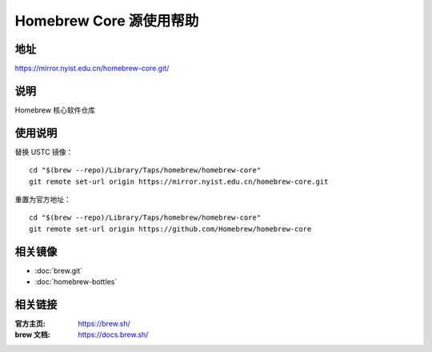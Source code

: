 ========================
Homebrew Core 源使用帮助
========================

地址
====

https://mirror.nyist.edu.cn/homebrew-core.git/

说明
====

Homebrew 核心软件仓库

使用说明
========

替换 USTC 镜像：

::

    cd "$(brew --repo)/Library/Taps/homebrew/homebrew-core"
    git remote set-url origin https://mirror.nyist.edu.cn/homebrew-core.git

重置为官方地址：

::

    cd "$(brew --repo)/Library/Taps/homebrew/homebrew-core"
    git remote set-url origin https://github.com/Homebrew/homebrew-core

相关镜像
========
- :doc:`brew.git`
- :doc:`homebrew-bottles`

相关链接
========

:官方主页: https://brew.sh/
:brew 文档: https://docs.brew.sh/
